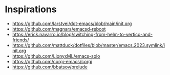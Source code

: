 * Inspirations
- https://github.com/larstvei/dot-emacs/blob/main/init.org
- https://github.com/magnars/emacsd-reboot
- https://erick.navarro.io/blog/switching-from-helm-to-vertico-and-friends/
- https://github.com/mattduck/dotfiles/blob/master/emacs.2023.symlink/init.org
- https://github.com/LionyxML/emacs-solo
- https://github.com/corgi-emacs/corgi
- https://github.com/bbatsov/prelude
